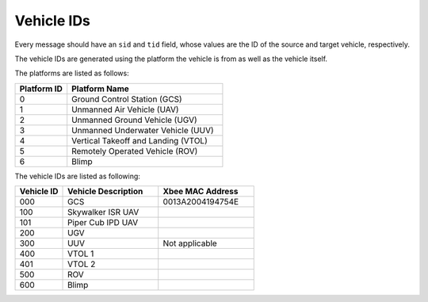 ===========
Vehicle IDs
===========

Every message should have an ``sid`` and ``tid`` field, whose values are the ID of the source and target vehicle, respectively.

The vehicle IDs are generated using the platform the vehicle is from as well as the vehicle itself.

The platforms are listed as follows:

.. list-table::
  :header-rows: 1
  :widths: 10 30

  * - Platform ID
    - Platform Name
  * - 0
    - Ground Control Station (GCS)
  * - 1
    - Unmanned Air Vehicle (UAV)
  * - 2
    - Unmanned Ground Vehicle (UGV)
  * - 3
    - Unmanned Underwater Vehicle (UUV)
  * - 4
    - Vertical Takeoff and Landing (VTOL)
  * - 5
    - Remotely Operated Vehicle (ROV)
  * - 6
    - Blimp

The vehicle IDs are listed as following:

.. list-table::
  :header-rows: 1
  :widths: 10 20 20

  * - Vehicle ID
    - Vehicle Description
    - Xbee MAC Address
  * - 000
    - GCS
    - 0013A2004194754E
  * - 100
    - Skywalker ISR UAV
    -
  * - 101
    - Piper Cub IPD UAV
    -
  * - 200
    - UGV
    -
  * - 300
    - UUV
    - Not applicable
  * - 400
    - VTOL 1
    -
  * - 401
    - VTOL 2
    -
  * - 500
    - ROV
    -
  * - 600
    - Blimp
    -
